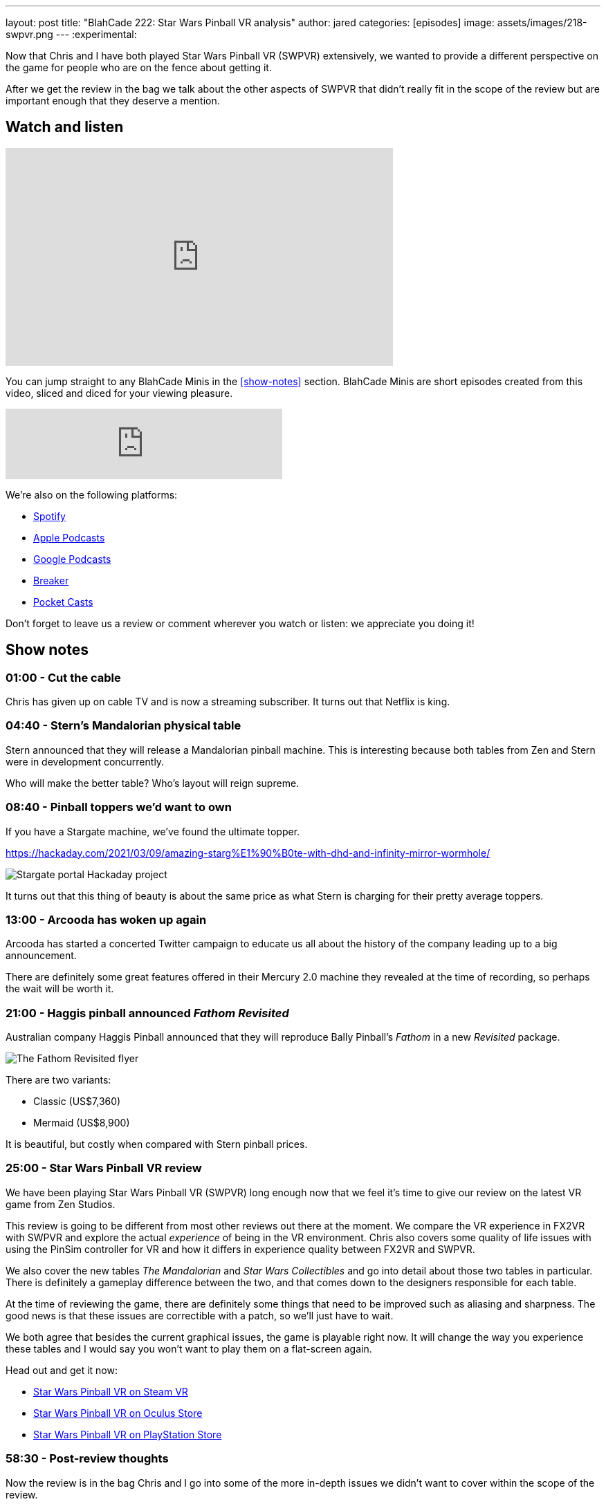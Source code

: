 ---
layout: post
title:  "BlahCade 222: Star Wars Pinball VR analysis"
author: jared
categories: [episodes]
image: assets/images/218-swpvr.png
---
:experimental:
                                                                                                          
Now that Chris and I have both played Star Wars Pinball VR (SWPVR) extensively, we wanted to provide a different perspective on the game for people who are on the fence about getting it.

After we get the review in the bag we talk about the other aspects of SWPVR that didn't really fit in the scope of the review but are important enough that they deserve a mention.

== Watch and listen

video::zlhewraA7MU[youtube, width=560, height=315]

You can jump straight to any BlahCade Minis in the <<show-notes>> section.
BlahCade Minis are short episodes created from this video, sliced and diced for your viewing pleasure.

++++
<iframe src="https://anchor.fm/blahcade-pinball-podcast/embed/episodes/Star-Wars-Pinball-VR-analysis-e1bkg3g" height="102px" width="400px" frameborder="0" scrolling="no"></iframe>
++++

We're also on the following platforms:

* https://open.spotify.com/show/0Kw9Ccr7adJdDsF4mBQqSu[Spotify]

* https://podcasts.apple.com/us/podcast/blahcade-podcast/id1039748922?uo=4[Apple Podcasts]

* https://podcasts.google.com/feed/aHR0cHM6Ly9zaG91dGVuZ2luZS5jb20vQmxhaENhZGVQb2RjYXN0LnhtbA?sa=X&ved=0CAMQ4aUDahgKEwjYtqi8sIX1AhUAAAAAHQAAAAAQlgI[Google Podcasts]

* https://www.breaker.audio/blahcade-podcast[Breaker]

* https://pca.st/jilmqg24[Pocket Casts]

Don't forget to leave us a review or comment wherever you watch or listen: we appreciate you doing it!

== Show notes

=== 01:00 - Cut the cable

Chris has given up on cable TV and is now a streaming subscriber.
It turns out that Netflix is king.

=== 04:40 - Stern's Mandalorian physical table

Stern announced that they will release a Mandalorian pinball machine.
This is interesting because both tables from Zen and Stern were in development concurrently. 

Who will make the better table?
Who's layout will reign supreme.

=== 08:40 - Pinball toppers we'd want to own

If you have a Stargate machine, we've found the ultimate topper. 

https://hackaday.com/2021/03/09/amazing-starg%E1%90%B0te-with-dhd-and-infinity-mirror-wormhole/

image::222-stargate-topper.png[Stargate portal Hackaday project]

It turns out that this thing of beauty is about the same price as what Stern is charging for their pretty average toppers.

=== 13:00 - Arcooda has woken up again

Arcooda has started a concerted Twitter campaign to educate us all about the history of the company leading up to a big announcement.

There are definitely some great features offered in their Mercury 2.0 machine they revealed at the time of recording, so perhaps the wait will be worth it.

=== 21:00 - Haggis pinball announced _Fathom Revisited_

Australian company Haggis Pinball announced that they will reproduce Bally Pinball's _Fathom_ in a new _Revisited_ package.

image::222-fathom-revisited.jpg[The Fathom Revisited flyer]

There are two variants:

* Classic (US$7,360)
* Mermaid (US$8,900)

It is beautiful, but costly when compared with Stern pinball prices.

=== 25:00 - Star Wars Pinball VR review

We have been playing Star Wars Pinball VR (SWPVR) long enough now that we feel it's time to give our review on the latest VR game from Zen Studios.

This review is going to be different from most other reviews out there at the moment.
We compare the VR experience in FX2VR with SWPVR and explore the actual _experience_ of being in the VR environment.
Chris also covers some quality of life issues with using the PinSim controller for VR and how it differs in experience quality between FX2VR and SWPVR.

We also cover the new tables _The Mandalorian_ and _Star Wars Collectibles_ and go into detail about those two tables in particular. 
There is definitely a gameplay difference between the two, and that comes down to the designers responsible for each table.

At the time of reviewing the game, there are definitely some things that need to be improved such as aliasing and sharpness. 
The good news is that these issues are correctible with a patch, so we'll just have to wait.

We both agree that besides the current graphical issues, the game is playable right now.
It will change the way you experience these tables and I would say you won't want to play them on a flat-screen again. 

Head out and get it now:

* https://store.steampowered.com/app/1530770/Star_Wars_Pinball_VR/[Star Wars Pinball VR on Steam VR]

* https://www.oculus.com/experiences/quest/3180994211970184/?locale=en_US[Star Wars Pinball VR on Oculus Store]

* https://store.playstation.com/en-us/product/UP4042-CUSA27137_00-2555967245711676[Star Wars Pinball VR on PlayStation Store]

=== 58:30 - Post-review thoughts

Now the review is in the bag Chris and I go into some of the more in-depth issues we didn't want to cover within the scope of the review.

Chris goes into details about the PinSim and some secret codes you can use to interact with VR with this controller.
The issues with cabinet height variances really make using the PinSim difficult, which really can only be described as a regression in functionality between FX2VR and SWPVR.

Not being able to remap buttons is a real problem for PinSim users.
In FX2VR the *Reset view* button was available on the btn:[B] button but not in SWPVR.
Because you can't remap the buttons, it makes it hard for people using different controllers.

The graphical differences between the SteamVR and Oculus version are surprisingly not that different.
This has sparked some controversy on the forums that the SteamVR version is using a "mobile build". 
I don't think this is the case. I think it is more a case of offering all users a similar experience across all platforms.

The other thing missing seems to be Williams physics on the _Star Wars Collectibles_. 
Neither Chris nor I can work out why the Collectibles table is missing the Williams physics, and we can only think that the designer Zoltan stamped his foot down and said "no". 
Hopefully, they sort this out in future releases.

The disparity between gameplay clarity (that is, clearly defined goals and flow) is like night and day between Mando and Collectibles. 
We cover the differences between the gameplay experience between the tables and try to offer some constructive criticism about improving it.

=== 1:20:00 - Other table comments and what's next

We quickly blast through the rest of the tables and work out whether they benefit from VR adaptation.

Then we put our wishlist in for what other Star Wars tables would really benefit from a VR adaptation.

== Thanks for listening

Thanks for watching or listening to this episode: we hope you enjoyed it.

If you liked the episode, please consider leaving a review about the show on https://podcasts.apple.com/au/podcast/blahcade-podcast/id1039748922[Apple Podcasts]. 
Reviews matter, and we appreciate the time you invest in writing them.

https://www.blahcadepinball.com/support-the-show.html[Say thanks^]:: If you want to say thanks for this episode, click the link to learn about more ways you can help the show.

https://www.blahcadepinball.com/backglass.html[Cabinet backbox art]:: If you want to make your digital pinball cabinet look amazing, why not use some of our free backglass images in your build.
